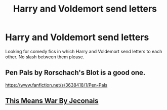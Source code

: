 #+TITLE: Harry and Voldemort send letters

* Harry and Voldemort send letters
:PROPERTIES:
:Author: GhostPaths
:Score: 5
:DateUnix: 1599886523.0
:DateShort: 2020-Sep-12
:FlairText: Request
:END:
Looking for comedy fics in which Harry and Voldemort send letters to each other. No slash between them please.


** Pen Pals by Rorschach's Blot is a good one.

[[https://www.fanfiction.net/s/3638418/1/Pen-Pals]]
:PROPERTIES:
:Author: TrexAce09
:Score: 3
:DateUnix: 1599895116.0
:DateShort: 2020-Sep-12
:END:


** [[https://jeconais.fanficauthors.net/This_Means_War/index/][This Means War By Jeconais]]
:PROPERTIES:
:Author: ceplma
:Score: 1
:DateUnix: 1599905098.0
:DateShort: 2020-Sep-12
:END:
